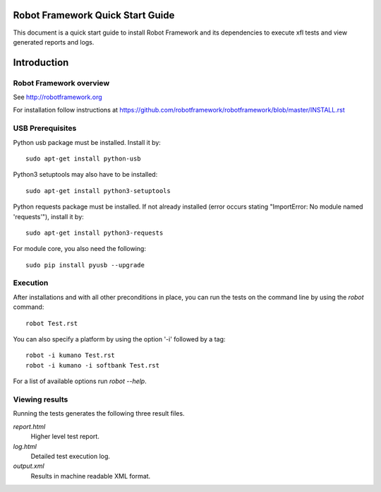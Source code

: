 Robot Framework Quick Start Guide
=================================

This document is a quick start guide to install Robot Framework and its
dependencies to execute xfl tests and view generated reports and logs.

Introduction
============

Robot Framework overview
------------------------

See http://robotframework.org

For installation follow instructions at
https://github.com/robotframework/robotframework/blob/master/INSTALL.rst

USB Prerequisites
-----------------

Python usb package must be installed. Install it by::

    sudo apt-get install python-usb

Python3 setuptools may also have to be installed::

    sudo apt-get install python3-setuptools

Python requests package must be installed. If not already installed
(error occurs stating "ImportError: No module named 'requests'"), install it by::

    sudo apt-get install python3-requests

For module core, you also need the following::

    sudo pip install pyusb --upgrade

Execution
---------

After installations and with all other preconditions in place, you can run
the tests on the command line by using the `robot` command::

    robot Test.rst

You can also specify a platform by using the option '-i' followed by a tag::

    robot -i kumano Test.rst
    robot -i kumano -i softbank Test.rst

For a list of available options run `robot --help`.


Viewing results
---------------

Running the tests generates the following three result files.

`report.html`
    Higher level test report.
`log.html`
    Detailed test execution log.
`output.xml`
    Results in machine readable XML format.


